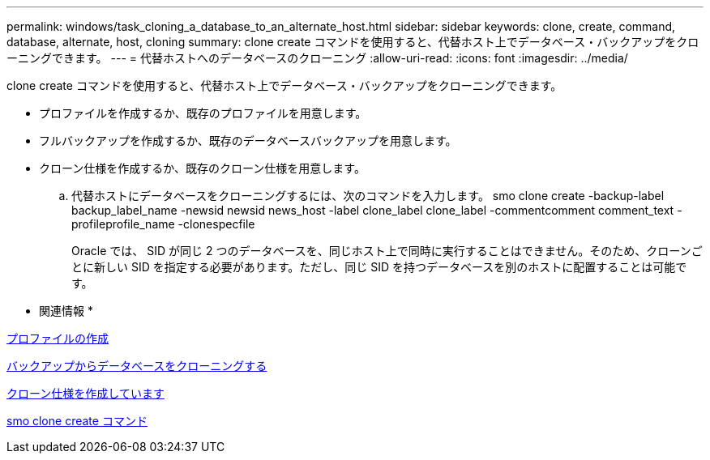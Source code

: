 ---
permalink: windows/task_cloning_a_database_to_an_alternate_host.html 
sidebar: sidebar 
keywords: clone, create, command, database, alternate, host, cloning 
summary: clone create コマンドを使用すると、代替ホスト上でデータベース・バックアップをクローニングできます。 
---
= 代替ホストへのデータベースのクローニング
:allow-uri-read: 
:icons: font
:imagesdir: ../media/


[role="lead"]
clone create コマンドを使用すると、代替ホスト上でデータベース・バックアップをクローニングできます。

* プロファイルを作成するか、既存のプロファイルを用意します。
* フルバックアップを作成するか、既存のデータベースバックアップを用意します。
* クローン仕様を作成するか、既存のクローン仕様を用意します。
+
.. 代替ホストにデータベースをクローニングするには、次のコマンドを入力します。 smo clone create -backup-label backup_label_name -newsid newsid news_host -label clone_label clone_label -commentcomment comment_text -profileprofile_name -clonespecfile
+
Oracle では、 SID が同じ 2 つのデータベースを、同じホスト上で同時に実行することはできません。そのため、クローンごとに新しい SID を指定する必要があります。ただし、同じ SID を持つデータベースを別のホストに配置することは可能です。





* 関連情報 *

xref:task_creating_profiles.adoc[プロファイルの作成]

xref:task_cloning_databases_from_backups.adoc[バックアップからデータベースをクローニングする]

xref:task_creating_clone_specifications.adoc[クローン仕様を作成しています]

xref:reference_the_smosmsapclone_create_command.adoc[smo clone create コマンド]
